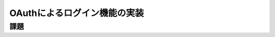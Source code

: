 ============================================================================
OAuthによるログイン機能の実装
============================================================================

課題
============================================================================

